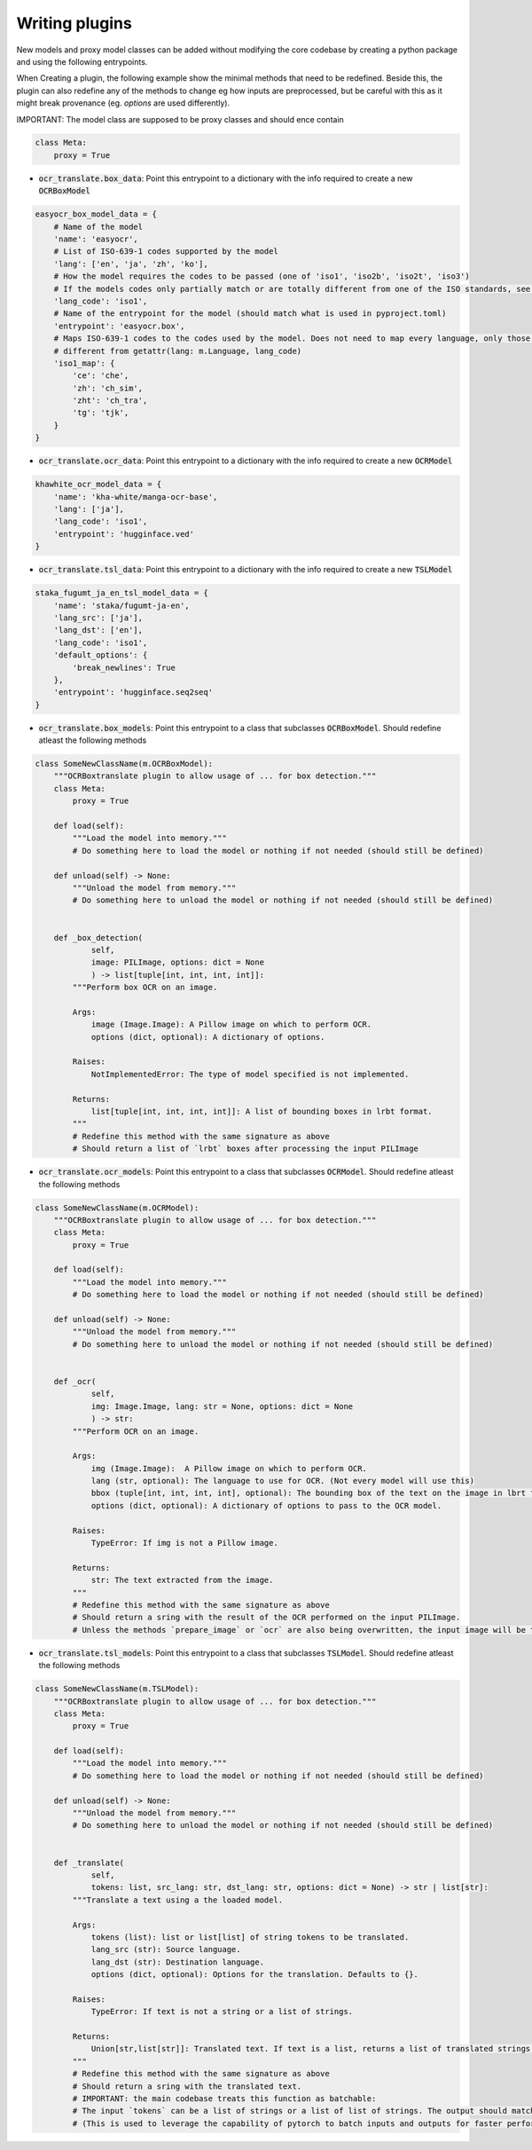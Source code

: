 Writing plugins
===============

New models and proxy model classes can be added without modifying the core codebase by creating a python package and using the following entrypoints.

When Creating a plugin, the following example show the minimal methods that need to be redefined.
Beside this, the plugin can also redefine any of the methods to change eg how inputs are preprocessed, but be careful with this as it might break provenance (eg. `options` are used differently).

IMPORTANT: The model class are supposed to be proxy classes  and should ence contain

.. code-block:: python

    class Meta:
        proxy = True

- :code:`ocr_translate.box_data`: Point this entrypoint to a dictionary with the info required to create a new :code:`OCRBoxModel`

.. code-block:: python

    easyocr_box_model_data = {
        # Name of the model
        'name': 'easyocr',
        # List of ISO-639-1 codes supported by the model
        'lang': ['en', 'ja', 'zh', 'ko'],
        # How the model requires the codes to be passed (one of 'iso1', 'iso2b', 'iso2t', 'iso3')
        # If the models codes only partially match or are totally different from one of the ISO standards, see iso1_map
        'lang_code': 'iso1',
        # Name of the entrypoint for the model (should match what is used in pyproject.toml)
        'entrypoint': 'easyocr.box',
        # Maps ISO-639-1 codes to the codes used by the model. Does not need to map every language, only those that are
        # different from getattr(lang: m.Language, lang_code)
        'iso1_map': {
            'ce': 'che',
            'zh': 'ch_sim',
            'zht': 'ch_tra',
            'tg': 'tjk',
        }
    }

- :code:`ocr_translate.ocr_data`: Point this entrypoint to a dictionary with the info required to create a new :code:`OCRModel`

.. code-block:: python

    khawhite_ocr_model_data = {
        'name': 'kha-white/manga-ocr-base',
        'lang': ['ja'],
        'lang_code': 'iso1',
        'entrypoint': 'hugginface.ved'
    }

- :code:`ocr_translate.tsl_data`: Point this entrypoint to a dictionary with the info required to create a new :code:`TSLModel`

.. code-block:: python

    staka_fugumt_ja_en_tsl_model_data = {
        'name': 'staka/fugumt-ja-en',
        'lang_src': ['ja'],
        'lang_dst': ['en'],
        'lang_code': 'iso1',
        'default_options': {
            'break_newlines': True
        },
        'entrypoint': 'hugginface.seq2seq'
    }

- :code:`ocr_translate.box_models`: Point this entrypoint to a class that subclasses :code:`OCRBoxModel`. Should redefine atleast the following methods

.. code-block:: python

    class SomeNewClassName(m.OCRBoxModel):
        """OCRBoxtranslate plugin to allow usage of ... for box detection."""
        class Meta:
            proxy = True

        def load(self):
            """Load the model into memory."""
            # Do something here to load the model or nothing if not needed (should still be defined)

        def unload(self) -> None:
            """Unload the model from memory."""
            # Do something here to unload the model or nothing if not needed (should still be defined)


        def _box_detection(
                self,
                image: PILImage, options: dict = None
                ) -> list[tuple[int, int, int, int]]:
            """Perform box OCR on an image.

            Args:
                image (Image.Image): A Pillow image on which to perform OCR.
                options (dict, optional): A dictionary of options.

            Raises:
                NotImplementedError: The type of model specified is not implemented.

            Returns:
                list[tuple[int, int, int, int]]: A list of bounding boxes in lrbt format.
            """
            # Redefine this method with the same signature as above
            # Should return a list of `lrbt` boxes after processing the input PILImage

- :code:`ocr_translate.ocr_models`: Point this entrypoint to a class that subclasses :code:`OCRModel`. Should redefine atleast the following methods

.. code-block:: python

    class SomeNewClassName(m.OCRModel):
        """OCRBoxtranslate plugin to allow usage of ... for box detection."""
        class Meta:
            proxy = True

        def load(self):
            """Load the model into memory."""
            # Do something here to load the model or nothing if not needed (should still be defined)

        def unload(self) -> None:
            """Unload the model from memory."""
            # Do something here to unload the model or nothing if not needed (should still be defined)


        def _ocr(
                self,
                img: Image.Image, lang: str = None, options: dict = None
                ) -> str:
            """Perform OCR on an image.

            Args:
                img (Image.Image):  A Pillow image on which to perform OCR.
                lang (str, optional): The language to use for OCR. (Not every model will use this)
                bbox (tuple[int, int, int, int], optional): The bounding box of the text on the image in lbrt format.
                options (dict, optional): A dictionary of options to pass to the OCR model.

            Raises:
                TypeError: If img is not a Pillow image.

            Returns:
                str: The text extracted from the image.
            """
            # Redefine this method with the same signature as above
            # Should return a sring with the result of the OCR performed on the input PILImage.
            # Unless the methods `prepare_image` or `ocr` are also being overwritten, the input image will be the result of the CROP on the original image using the bounding boxes given by the box detection model.

- :code:`ocr_translate.tsl_models`: Point this entrypoint to a class that subclasses :code:`TSLModel`. Should redefine atleast the following methods

.. code-block:: python

    class SomeNewClassName(m.TSLModel):
        """OCRBoxtranslate plugin to allow usage of ... for box detection."""
        class Meta:
            proxy = True

        def load(self):
            """Load the model into memory."""
            # Do something here to load the model or nothing if not needed (should still be defined)

        def unload(self) -> None:
            """Unload the model from memory."""
            # Do something here to unload the model or nothing if not needed (should still be defined)


        def _translate(
                self,
                tokens: list, src_lang: str, dst_lang: str, options: dict = None) -> str | list[str]:
            """Translate a text using a the loaded model.

            Args:
                tokens (list): list or list[list] of string tokens to be translated.
                lang_src (str): Source language.
                lang_dst (str): Destination language.
                options (dict, optional): Options for the translation. Defaults to {}.

            Raises:
                TypeError: If text is not a string or a list of strings.

            Returns:
                Union[str,list[str]]: Translated text. If text is a list, returns a list of translated strings.
            """
            # Redefine this method with the same signature as above
            # Should return a sring with the translated text.
            # IMPORTANT: the main codebase treats this function as batchable:
            # The input `tokens` can be a list of strings or a list of list of strings. The output should match the input being a string or list of strings.
            # (This is used to leverage the capability of pytorch to batch inputs and outputs for faster performances, or it can also used to write a plugin for an online service by using a single request for multiple inputs using some separator that the service will leave unaltered.)

